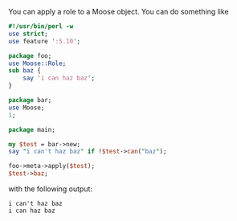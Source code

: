 You can apply a role to a Moose object. You can do something like

#+BEGIN_SRC perl
    #!/usr/bin/perl -w
    use strict;
    use feature ':5.10';

    package foo;
    use Moose::Role;
    sub baz { 
        say 'i can haz baz'; 
    }

    package bar;
    use Moose;
    1;

    package main;

    my $test = bar->new;
    say "i can't haz baz" if !$test->can("baz");

    foo->meta->apply($test);
    $test->baz;
#+END_SRC

with the following output:

#+BEGIN_EXAMPLE
    i can't haz baz
    i can haz baz
#+END_EXAMPLE
